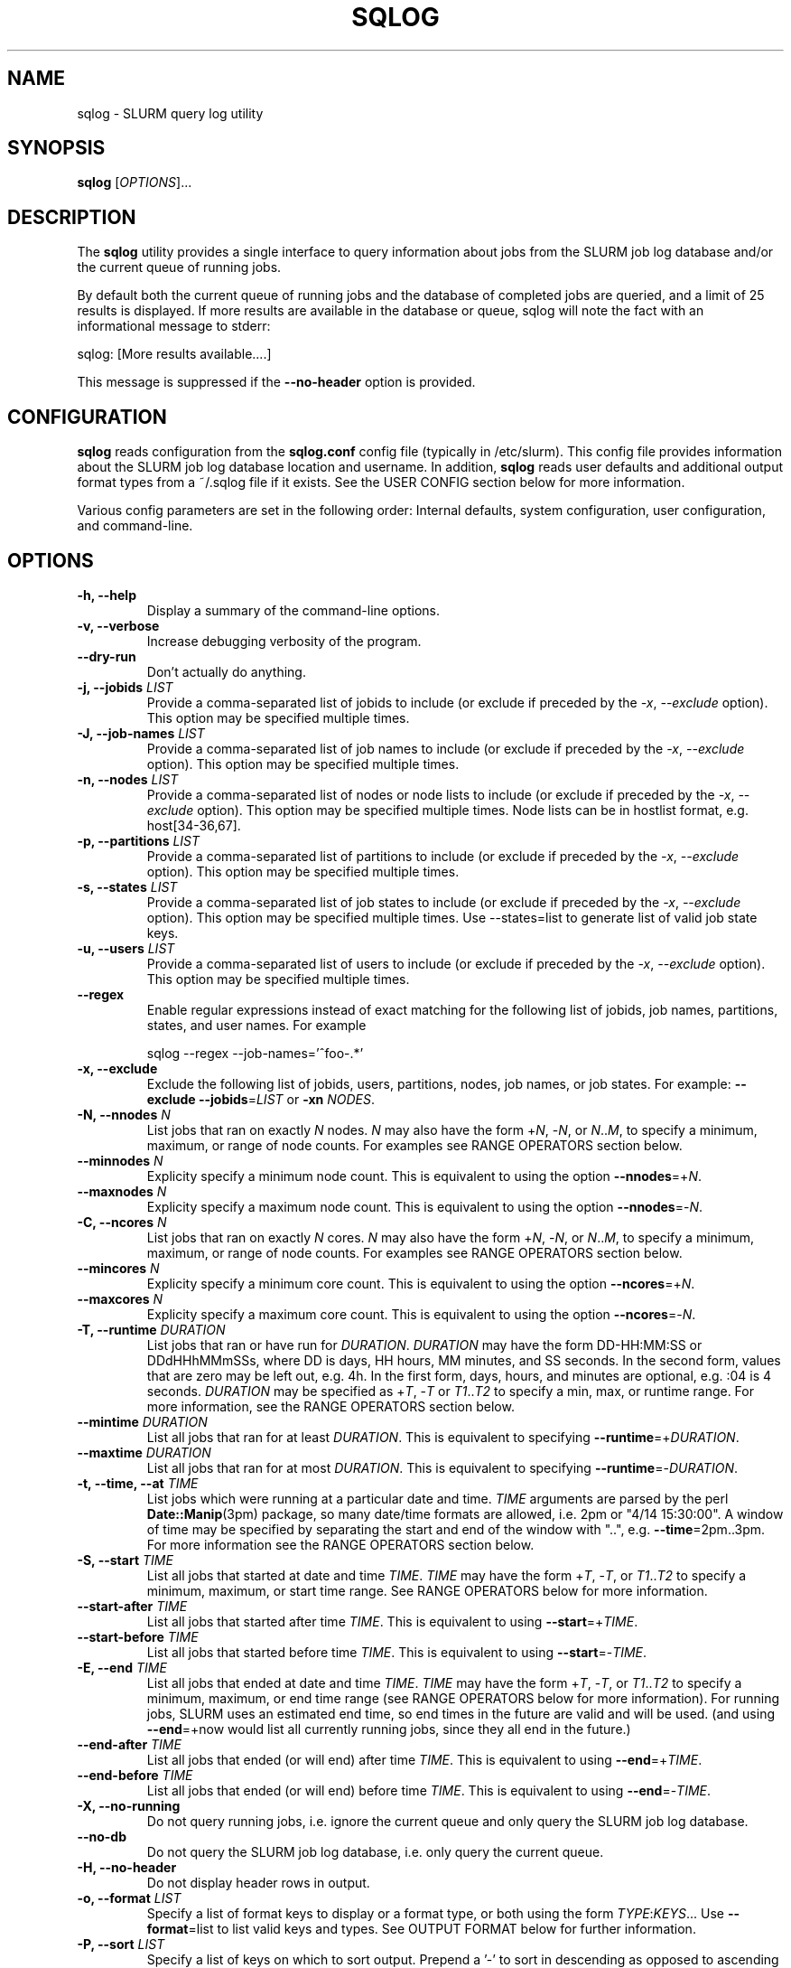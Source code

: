 .\" $Id$
.\"

.TH SQLOG 1 "SLURM Query Log"

.SH NAME
sqlog \- SLURM query log utility

.SH SYNOPSIS
.B sqlog
[\fIOPTIONS\fR]...

.SH DESCRIPTION
The \fBsqlog\fR utility provides a single interface to query information
about jobs from the SLURM job log database and/or the current queue
of running jobs. 

By default both the current queue of running jobs and the database
of completed jobs are queried, and a limit of 25 results is displayed.
If more results are available in the database or queue, sqlog will
note the fact with an informational message to stderr:
.nf 

    sqlog: [More results available....]

.fi 
This message is suppressed if the \fB--no-header\fR option is provided.

.SH CONFIGURATION

\fBsqlog\fR reads configuration from the \fBsqlog.conf\fR config file
(typically in /etc/slurm). This config file provides information about
the SLURM job log database location and username.  In addition,
\fBsqlog\fR  reads user defaults and additional output format types
from a ~/.sqlog file if it exists. See the USER CONFIG section
below for more information.

Various config parameters are set in the following order:
Internal defaults, system configuration, user configuration, 
and command-line.

.SH OPTIONS
.TP
.BI "-h, --help"
Display a summary of the command-line options.
.TP
.BI "-v, --verbose"
Increase debugging verbosity of the program.
.TP
.BI "--dry-run"
Don't actually do anything.
.TP
.BI "-j, --jobids " LIST
Provide a comma-separated list of jobids to include (or exclude if
preceded by the \fI-x\fR, \fI--exclude\fR option). This option may
be specified multiple times.
.TP
.BI "-J, --job-names " LIST
Provide a comma-separated list of job names to include (or exclude if
preceded by the \fI-x\fR, \fI--exclude\fR option). This option may
be specified multiple times.
.TP
.BI "-n, --nodes " LIST
Provide a comma-separated list of nodes or node lists to include 
(or exclude if preceded by the \fI-x\fR, \fI--exclude\fR option).
This option may be specified multiple times. Node lists can be
in hostlist format, e.g. host[34-36,67].
.TP
.BI "-p, --partitions " LIST
Provide a comma-separated list of partitions to include (or exclude if
preceded by the \fI-x\fR, \fI--exclude\fR option). This option may
be specified multiple times.
.TP
.BI "-s, --states " LIST
Provide a comma-separated list of job states to include (or exclude if
preceded by the \fI-x\fR, \fI--exclude\fR option). This option may
be specified multiple times. Use --states=list to generate list of valid
job state keys.
.TP
.BI "-u, --users " LIST
Provide a comma-separated list of users to include (or exclude if
preceded by the \fI-x\fR, \fI--exclude\fR option). This option may
be specified multiple times.
.TP
.BI "--regex"
Enable regular expressions instead of exact matching for the following list
of jobids, job names, partitions, states, and user names. For example
.nf

     sqlog --regex --job-names='^foo-.*'

.fi
.TP
.BI "-x, --exclude"
Exclude the following list of jobids, users, partitions, nodes, job names,
or job states. For example: \fB--exclude --jobids\fR=\fILIST\fR or 
\fB-xn\fR \fINODES\fR.
.TP
.BI "-N, --nnodes " N
List jobs that ran on exactly \fIN\fR nodes. \fIN\fR may also have the 
form +\fIN\fR, -\fIN\fR, or \fIN\fR..\fIM\fR, to specify a minimum, 
maximum, or range of node counts. For examples see RANGE OPERATORS
section below.
.TP
.BI "--minnodes " N
Explicity specify a minimum node count. This is equivalent to using
the option \fB--nnodes\fR=+\fIN\fR.
.TP
.BI "--maxnodes " N
Explicity specify a maximum node count. This is equivalent to using
the option \fB--nnodes\fR=-\fIN\fR.
.TP
.BI "-C, --ncores " N
List jobs that ran on exactly \fIN\fR cores. \fIN\fR may also have the 
form +\fIN\fR, -\fIN\fR, or \fIN\fR..\fIM\fR, to specify a minimum, 
maximum, or range of node counts. For examples see RANGE OPERATORS
section below.
.TP
.BI "--mincores " N
Explicity specify a minimum core count. This is equivalent to using
the option \fB--ncores\fR=+\fIN\fR.
.TP
.BI "--maxcores " N
Explicity specify a maximum core count. This is equivalent to using
the option \fB--ncores\fR=-\fIN\fR.
.TP
.BI "-T, --runtime " DURATION
List jobs that ran or have run for \fIDURATION\fR. \fIDURATION\fR may
have the form DD-HH:MM:SS or DDdHHhMMmSSs, where DD is days, HH
hours, MM minutes, and SS seconds. In the second form, values that
are zero may be left out, e.g. 4h. In the first form, days, hours,
and minutes are optional, e.g. :04 is 4 seconds. \fIDURATION\fR may
be specified as +\fIT\fR, -\fIT\fR or \fIT1\fR..\fIT2\fR to specify
a min, max, or runtime range. For more information, see the RANGE
OPERATORS section below.
.TP
.BI "--mintime " DURATION
List all jobs that ran for at least \fIDURATION\fR.
This is equivalent to specifying \fB--runtime\fR=+\fIDURATION\fR.
.TP
.BI "--maxtime " DURATION
List all jobs that ran for at most \fIDURATION\fR.
This is equivalent to specifying \fB--runtime\fR=-\fIDURATION\fR.
.TP
.BI "-t, --time, --at " TIME
List jobs which were running at a particular date and time.
\fITIME\fR arguments are parsed by the perl \fBDate::Manip\fR(3pm)
package, so many date/time formats are allowed, i.e. 2pm or
"4/14 15:30:00". A window of time may be specified by separating the
start and end of the window with "..", e.g. \fB--time\fR=2pm..3pm.
For more information see the RANGE OPERATORS section below.
.TP
.BI "-S, --start " TIME
List all jobs that started at date and time \fITIME\fR. \fITIME\fR may
have the form +\fIT\fR, -\fIT\fR, or \fIT1\fR..\fIT2\fR to specify a
minimum, maximum, or start time range. See RANGE OPERATORS below
for more information.
.TP
.BI "--start-after " TIME
List all jobs that started after time \fITIME\fR. This is equivalent
to using \fB--start\fR=+\fITIME\fR.
.TP
.BI "--start-before " TIME
List all jobs that started before time \fITIME\fR. This is equivalent
to using \fB--start\fR=-\fITIME\fR.
.TP
.BI "-E, --end " TIME
List all jobs that ended at date and time \fITIME\fR. \fITIME\fR may
have the form +\fIT\fR, -\fIT\fR, or \fIT1\fR..\fIT2\fR to specify a
minimum, maximum, or end time range (see RANGE OPERATORS below for
more information). For running jobs, SLURM uses
an estimated end time, so end times in the future are valid and will
be used. (and using \fB--end\fR=+now would list all currently 
running jobs, since they all end in the future.)
.TP
.BI "--end-after " TIME
List all jobs that ended (or will end) after time \fITIME\fR. This is 
equivalent to using \fB--end\fR=+\fITIME\fR.
.TP
.BI "--end-before " TIME
List all jobs that ended (or will end) before time \fITIME\fR. This is 
equivalent to using \fB--end\fR=-\fITIME\fR.
.TP
.BI "-X, --no-running" 
Do not query running jobs, i.e. ignore the current queue and only
query the SLURM job log database.
.TP
.BI "--no-db"
Do not query the SLURM job log database, i.e. only query the current
queue.
.TP
.BI "-H, --no-header"
Do not display header rows in output.
.TP
.BI "-o, --format " LIST
Specify a list of format keys to display or a format type, or both
using the form \fITYPE\fR:\fIKEYS\fR... Use \fB--format\fR=list to
list valid keys and types. See OUTPUT FORMAT below for further 
information.
.TP
.BI "-P, --sort " LIST
Specify a list of keys on which to sort output. Prepend a '-' to sort
in descending as opposed to ascending order. List valid keys
using \fB--sort\fR=list. The default sort method is '-start'. 
.TP
.BI "-L, --limit " N
Limit the number of records to report (Default = 25).
.TP
.BI "-a, --all"
Do not limit the number of returned results. (Return all matching rows).
This is equivalent to \fB--limit\fR=0.

.SH RANGE OPERATORS
\fITIME\fR, \fIDURATION\fR, and numeric arguments may use the
RANGE OPERATORS '+', '-', and '..' to specify minimum, maximum,
or a range of values respectively.  TIME arguments may also use
the '@' symbol to escape a leading + or - in the TIME itself
(e.g. '-1hr' means '1 hr ago').  The \fB--time\fB, \fB--start\fR,
\fB--end\fR, \fB--runtime\fB, and \fB--nnodes\fR options to
\fBsqlog\fR all take RANGE OPERATORS.
.TP
Examples 
.TP 20
.BI "--nnodes " +8
Jobs that ran with 8 or more nodes.
.TP
.BI "--nnodes " 16..32
Jobs that ran with between 16 and 32 nodes, inclusive.
.TP
.BI "--runtime " -2h
Jobs that ran for 2 hours or less.
.TP
.BI "--runtime " 5m..1hr
Jobs that ran for between 5 minutes and 1 hour, inclusive.
.TP
.BI "--end " 2pm..3pm
Jobs that ended today between 2PM and 3PM, inclusive.
.TP
.BI "--time " 7/17..7/18
Jobs that ran anytime from 12AM, 7/17 to 12AM, 7/18.
.TP
.BI "--time " "+'1 hour ago'"
Jobs that ran in the past hour (1 hour ago or later).
.TP
.BI "--time " "+-1hr (or +@-1hr)"
Same as above.
.TP
.BI "--time " @-1hr
Jobs that were running exactly at one hour ago.
.TP
.BI "--time " @-2hr..-1hr
Jobs that were running between 2 hours ago and 1 hour ago.


.SH USER CONFIGURATION
When \fBsqlog\fR runs, it will first check for a ~/.sqlog file and 
parse it if it exists. At this time, the ~/.sqlog file may be used 
to set a new default limit (see \fB--limit\fR) and addtional output format 
types (see \fB--format\fR). These two configuration parameters take the form:
.TP 20
\fBlimit\fR = \fIN\fR
Set the new default output limit to \fIN\fR.
.TP
\fBformat{\fINAME\fB}\fR = \fILIST...\fR
Create an alias \fINAME\fR for the format list \fILIST\fR.
.PP
For example, the following sqlog file
.nf
    #  Sample ~/.sqlog file
    limit = 30
    format{mine} = long:start,end,jobid,user,state

.fi
would set the default output limit to 30 records and 
add a new format type \fImine\fR. The new format type would 
be used by specifying 
.nf

    \fB--format\fR \fImine\fR

.fi 
on the command line, which would be equivalent to 
.nf

    \fB--format\fR long:start,end,jobid,user,state

.fi
Any number of format types may be specified in this way, though
if there are duplicate names, the last one specified will override
all previous types. This also implies that a user can redefine
the default \fBsqlog\fR format types \fIshort\fR, \fIlong\fR,
and \fIfreeform\fR, though this is not recommended.

.SH OUTPUT FORMAT
\fBsqlog\fR provides precise control over the output format, which aids with
readability and simplifies parsing via scripts.  When parsing output, be sure
to specify each field and the expected order using the -o,--format option.
The built-in formats (short, long, and freeform) may add or reorder fields
over time.

By default, \fBsqlog\fR uses the output format 
.nf

   short:jobid,partition,name,user,state,start,runtime,ncores,nnodes,nodes

.fi

The \fIshort:\fR preceeding the format specification tells \fBsqlog\fR
to use the \fIshort\fR form of each of the format keys. The result
is what you see when running \fBsqlog\fR without using the -o,--format
option. All format keys currently available are detailed here. Some
keys have shorter aliases that are provided for convenience. These
are listed alongside the full key name below. Note that all these
keys can also be listed by using --\fIformat=list\fR.
.TP 20
.B "jobid | jid"
The SLURM jobid for this job.
.TP
.B "partition | part"
The SLURM partition in which the job ran or is running.
.TP 
.B "name"
The name of the job as recorded by SLURM.
.TP
.B "user"
The username of the user running the job.
.TP 
.B "state | st"
The current or final state of the job. See JOB STATE CODES
for a description of the two-letter codes that this field
displays by default.
.TP 
.B "start"
The start time of the job in the form MM/DD-HH:MM:SS.
.TP 
.B "runtime | time"
The total runtime of the job in the form
DD-HH:MM:SS. Leading zero values may be dropped,
for instance 4:30 is 4 minutes 30 seconds.
.TP 
.B "ncores | C"
The number of cores allocated to the job.
.TP 
.B "nnodes | N"
The number of nodes allocated to the job.
.TP 
.B "nodes"
The nodelist that was allocated to the job. Note that for
completing jobs (CG) this nodelist will be restricted to
the currently completing nodes for the job. To see the
full nodelist, restrict \fBsqlog\fR to the database only,
i.e. run with the -X, --no-running option.
.TP 
.B "runtime_s | time_s"
The total job runtime in seconds.
.TP 
.B "end"
The time at which the job completed in the form
MM/DD-HH:MM:SS.
.TP
.B "longstart"
Date and time the job started in the form
YYYY-MM-DDTHH:MM:SS. This is displayed by
default in the \fIlong\fR format type.
.TP 
.B "longend"
Date and time the job ended in the form
YYYY-MM-DDTHH:MM:SS. This is displayed by
default in the \fIlong\fR format type.
.TP 
.B "unixstart"
Job start time in seconds since epoch.
.TP 
.B "unixend"
Job end time in seconds since epoch.
.TP 0

A format type may be specified in addition to the format fields.  These change the output width and in some cases the output format of the fields above. The format type may also be specified alone to the \fI--format\fR option. For instance \fI--format=long\fR would choose the default fields configured for the \fIlong\fR format type.

.TP 20
.B "short"
This is the default output type. It uses the format fields:
jobid,part,name,user,state,start,runtime,ncores,nnodes,nodes
.TP
.B "long"
This format type uses longer widths for most fields, and
displays the the full job state code by default (e.g.
completing instead of CG). Its default format fields are:
jobid,part,name,user,state,longstart,longend,runtime,ncores,nnodes,nodes
.TP
.B "freeform"
This is a freeform output in which full width fields are displayed
separated by whitespace. This would be used for parsing sqlog
output for instance, to guarantee no field is trunctated.
It uses the same format fields as the \fBlong\fR format type.

.SH JOB STATE CODES
In normal output, job states are displayed with two letter abbreviations
in \fBsqlog\fR output. Job state codes are fully explained in the
\fBsqueue\fR(1) man page, but the abbreviations are restated here
for completeness.
.TP 20 
.B "CA   CANCELLED"
Job was cancelled.
.TP
.B "CD   COMPLETED"
Job completed normally.
.TP
.B "CG   COMPLETING"
Job is in the process of completing.
.TP
.B "F    FAILED"
Job termined abnormally.
.TP
.B "NF   NODE_FAIL"
Job terminated due to node failure.
.TP
.B "PD   PENDING"
Job is pending allocation.
.TP 
.B "R    RUNNING"
Job currently has an allocation.
.TP
.B "S    SUSPENDED"
Job is suspended.
.TP 
.B "TO   TIMEOUT"
Job terminated upon reaching its time limit.


.SH EXAMPLES
Display the job or jobs that were running on host55 at July 19, 4:00PM:
.nf

    sqlog --time="July 19, 4pm" --nodes=host55

.fi
Display at most 25 jobs that were running at midnight yesterday:
.nf

    sqlog --time=yesterday,midnight

.fi
Display all jobs that failed between 8:00AM and 9:00AM this morning,
sorted by descending endtime:
.nf

    sqlog --all --end=8am..9am --states=F --sort=-end

.fi 
Display all jobs that started today:
.nf

    sqlog --start=+midnight --all

.fi
Display all jobs that have run between 3 and 4 hours on the nodes
host30 through host65, and that didn't complete normally
.nf

   sqlog -L 0 -T=3h..4h -n 'host[30-65]' -xs completed

.fi  
Display all jobs that were running yesterday with 1000 nodes or 
greater and completed normally:
.nf

    sqlog -t yesterday,12am..12am -s CD -N +1000

.fi
List current queue, sorted by number of nodes (ascending):
.nf

    sqlog --all --no-db --sort=nnodes

.fi
List the top 10 longest running jobs, and then the 5 oldest jobs:
.nf

    sqlog --sort=runtime --limit=10
    sqlog --sort=-start --limit=5
	
.fi
.SH AUTHOR
Written by Adam Moody and Mark Grondona.
